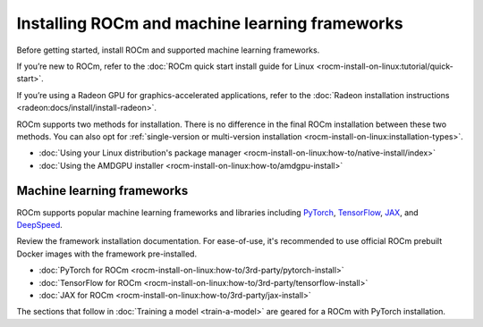 .. meta::
   :description: How to use ROCm for AI
   :keywords: ROCm, AI, LLM, train, fine-tune, FSDP, DeepSpeed, LLaMA, tutorial

.. _rocm-for-ai-install:

***********************************************
Installing ROCm and machine learning frameworks
***********************************************

Before getting started, install ROCm and supported machine learning frameworks.

.. grid:: 1

   .. grid-item-card:: Pre-install

      Each release of ROCm supports specific hardware and software configurations. Before installing, consult the
      :doc:`System requirements <rocm-install-on-linux:reference/system-requirements>` and
      :doc:`Installation prerequisites <rocm-install-on-linux:how-to/prerequisites>` guides.

If you’re new to ROCm, refer to the :doc:`ROCm quick start install guide for Linux
<rocm-install-on-linux:tutorial/quick-start>`.

If you’re using a Radeon GPU for graphics-accelerated applications, refer to the
:doc:`Radeon installation instructions <radeon:docs/install/install-radeon>`.

ROCm supports two methods for installation. There is no difference in the final ROCm installation between these two
methods. You can also opt for :ref:`single-version or multi-version installation
<rocm-install-on-linux:installation-types>`.

*  :doc:`Using your Linux distribution's package manager <rocm-install-on-linux:how-to/native-install/index>`

*  :doc:`Using the AMDGPU installer <rocm-install-on-linux:how-to/amdgpu-install>`

.. grid:: 1

   .. grid-item-card:: Post-install

      Follow the :doc:`post-installation instructions <rocm-install-on-linux:how-to/native-install/post-install>` to
      configure your system linker, PATH, and verify the installation.

      If you encounter any issues during installation, refer to the
      :doc:`Installation troubleshooting <rocm-install-on-linux:how-to/native-install/install-faq>` guide.

Machine learning frameworks
===========================

ROCm supports popular machine learning frameworks and libraries including `PyTorch
<https://pytorch.org/blog/pytorch-for-amd-rocm-platform-now-available-as-python-package>`_, `TensorFlow
<https://tensorflow.org>`_, `JAX <https://jax.readthedocs.io/en/latest>`_, and `DeepSpeed
<https://cloudblogs.microsoft.com/opensource/2022/03/21/supporting-efficient-large-model-training-on-amd-instinct-gpus-with-deepspeed/>`_.

Review the framework installation documentation. For ease-of-use, it's recommended to use official ROCm prebuilt Docker
images with the framework pre-installed.

* :doc:`PyTorch for ROCm <rocm-install-on-linux:how-to/3rd-party/pytorch-install>`
* :doc:`TensorFlow for ROCm <rocm-install-on-linux:how-to/3rd-party/tensorflow-install>`
* :doc:`JAX for ROCm <rocm-install-on-linux:how-to/3rd-party/jax-install>`

The sections that follow in :doc:`Training a model <train-a-model>` are geared for a ROCm with PyTorch installation.
